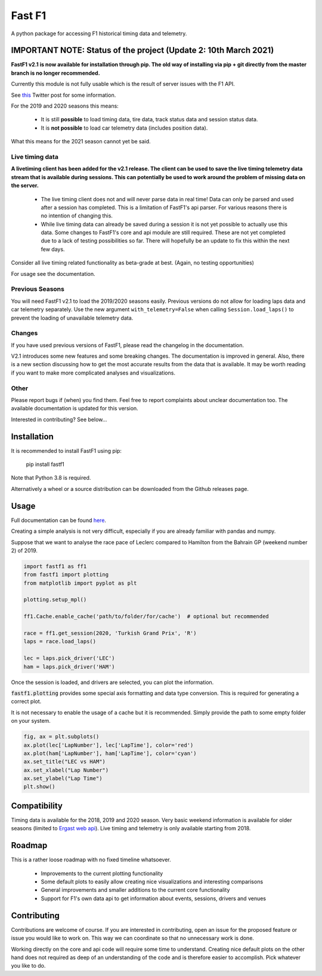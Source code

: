 =======
Fast F1
=======

A python package for accessing F1 historical timing data and telemetry.


IMPORTANT NOTE: Status of the project (Update 2: 10th March 2021)
=================================================================

**FastF1 v2.1 is now available for installation through pip.
The old way of installing via pip + git directly from the master branch is no
longer recommended.**

Currently this module is not fully usable which is the result of server issues
with the F1 API.

See `this <https://twitter.com/F1Help/status/1335939396240093185>`_ Twitter
post for some information.

For the 2019 and 2020 seasons this means:

  - It is still **possible** to load timing data, tire data, track status
    data and session status data.

  - It is **not possible** to load car telemetry data
    (includes position data).

What this means for the 2021 season cannot yet be said.

Live timing data
----------------

**A livetiming client has been added for the v2.1 release. The client can be
used to save the live timing telemetry data stream that is available during
sessions. This can potentially be used to work around the problem of missing
data on the server.**

  - The live timing client does not and will never parse data in real time!
    Data can only be parsed and used after a session has completed. This is a
    limitation of FastF1's api parser. For various reasons there is no
    intention of changing this.

  - While live timing data can already be saved during a session it is not
    yet possible to actually use this data. Some changes to FastF1's core
    and api module are still required. These are not yet completed due to a
    lack of testing possibilities so far. There will hopefully be an update
    to fix this within the next few days.

Consider all live timing related functionality as beta-grade at best.
(Again, no testing opportunities)

For usage see the documentation.


Previous Seasons
----------------

You will need FastF1 v2.1 to load the 2019/2020 seasons easily. Previous
versions do not allow for loading laps data and car telemetry separately. Use
the new argument ``with_telemetry=False`` when calling
``Session.load_laps()`` to prevent the loading of unavailable telemetry data.


Changes
-------

If you have used previous versions of FastF1, please read the changelog in the
documentation.

V2.1 introduces some new features and some breaking changes.
The documentation is improved in general. Also, there is a new section
discussing how to get the most accurate results from the data that is
available. It may be worth reading if you want to make more complicated
analyses and visualizations.

Other
-----

Please report bugs if (when) you find them. Feel free to report complaints about
unclear documentation too.
The available documentation is updated for this version.


Interested in contributing? See below...


Installation
============

It is recommended to install FastF1 using pip:

    pip install fastf1

Note that Python 3.8 is required.

Alternatively a wheel or a source distribution can be downloaded from the
Github releases page.

Usage
=====

Full documentation can be found
`here <https://theoehrly.github.io/Fast-F1/fastf1.html>`_.

Creating a simple analysis is not very difficult, especially if you are already familiar
with pandas and numpy.

Suppose that we want to analyse the race pace of Leclerc compared to 
Hamilton from the Bahrain GP (weekend number 2) of 2019.

.. code:: python

    import fastf1 as ff1
    from fastf1 import plotting
    from matplotlib import pyplot as plt

    plotting.setup_mpl()

    ff1.Cache.enable_cache('path/to/folder/for/cache')  # optional but recommended

    race = ff1.get_session(2020, 'Turkish Grand Prix', 'R')
    laps = race.load_laps()

    lec = laps.pick_driver('LEC')
    ham = laps.pick_driver('HAM')

Once the session is loaded, and drivers are selected, you can plot the
information.

:code:`fastf1.plotting` provides some special axis formatting and data type conversion. This is required
for generating a correct plot.

It is not necessary to enable the usage of a cache but it is recommended. Simply provide
the path to some empty folder on your system.

.. code:: python

    fig, ax = plt.subplots()
    ax.plot(lec['LapNumber'], lec['LapTime'], color='red')
    ax.plot(ham['LapNumber'], ham['LapTime'], color='cyan')
    ax.set_title("LEC vs HAM")
    ax.set_xlabel("Lap Number")
    ax.set_ylabel("Lap Time")
    plt.show()

.. image:: docs/_static/readme.svg
    :target: docs/_static/readme.svg


Compatibility
=============

Timing data is available for the 2018, 2019 and 2020 season.
Very basic weekend information is available for older seasons (limited to
`Ergast web api <http://ergast.com/mrd/>`_). Live timing and telemetry is only
available starting from 2018.



Roadmap
=======

This is a rather loose roadmap with no fixed timeline whatsoever.

  - Improvements to the current plotting functionality
  - Some default plots to easily allow creating nice visualizations and interesting comparisons
  - General improvements and smaller additions to the current core functionality
  - Support for F1's own data api to get information about events, sessions, drivers and venues



Contributing
============

Contributions are welcome of course. If you are interested in contributing, open an issue for the proposed feature
or issue you would like to work on. This way we can coordinate so that no unnecessary work is done.

Working directly on the core and api code will require some time to understand. Creating nice default plots on the
other hand does not required as deep of an understanding of the code and is therefore easier to accomplish. Pick
whatever you like to do.

